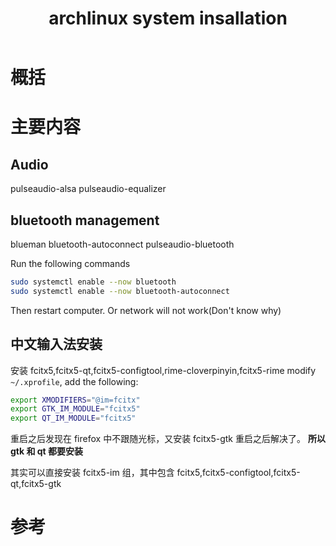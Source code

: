 #+title: archlinux system insallation
#+roam_tags: 
#+roam_alias: 

* 概括
* 主要内容
** Audio
pulseaudio-alsa
pulseaudio-equalizer

** bluetooth management
blueman
bluetooth-autoconnect
pulseaudio-bluetooth

Run the following commands
#+begin_src sh
sudo systemctl enable --now bluetooth
sudo systemctl enable --now bluetooth-autoconnect
#+end_src

Then restart computer. Or network will not work(Don't know why)

** 中文输入法安装
安装 fcitx5,fcitx5-qt,fcitx5-configtool,rime-cloverpinyin,fcitx5-rime
modify =~/.xprofile=, add the following:
#+begin_src sh
export XMODIFIERS="@im=fcitx"
export GTK_IM_MODULE="fcitx5"
export QT_IM_MODULE="fcitx5"
#+end_src

重启之后发现在 firefox 中不跟随光标，又安装 fcitx5-gtk 重启之后解决了。
*所以 gtk 和 qt 都要安装*

其实可以直接安装 fcitx5-im 组，其中包含 fcitx5,fcitx5-configtool,fcitx5-qt,fcitx5-gtk

* 参考
